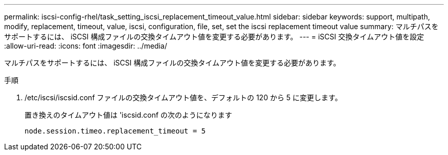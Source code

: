 ---
permalink: iscsi-config-rhel/task_setting_iscsi_replacement_timeout_value.html 
sidebar: sidebar 
keywords: support, multipath, modify, replacement, timeout, value, iscsi, configuration, file, set, set the iscsi replacement timeout value 
summary: マルチパスをサポートするには、 iSCSI 構成ファイルの交換タイムアウト値を変更する必要があります。 
---
= iSCSI 交換タイムアウト値を設定
:allow-uri-read: 
:icons: font
:imagesdir: ../media/


[role="lead"]
マルチパスをサポートするには、 iSCSI 構成ファイルの交換タイムアウト値を変更する必要があります。

.手順
. /etc/iscsi/iscsid.conf ファイルの交換タイムアウト値を、デフォルトの 120 から 5 に変更します。
+
置き換えのタイムアウト値は 'iscsid.conf の次のようになります

+
[listing]
----
node.session.timeo.replacement_timeout = 5
----

